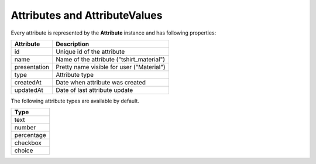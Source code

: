 Attributes and AttributeValues
==============================

Every attribute is represented by the **Attribute** instance and has following properties:

+--------------+-------------------------------------------+
| Attribute    | Description                               |
+==============+===========================================+
| id           | Unique id of the attribute                |
+--------------+-------------------------------------------+
| name         | Name of the attribute ("tshirt_material") |
+--------------+-------------------------------------------+
| presentation | Pretty name visible for user ("Material") |
+--------------+-------------------------------------------+
| type         | Attribute type                            |
+--------------+-------------------------------------------+
| createdAt    | Date when attribute was created           |
+--------------+-------------------------------------------+
| updatedAt    | Date of last attribute update             |
+--------------+-------------------------------------------+

The following attribute types are available by default.

+------------+
| Type       |
+============+
| text       |
+------------+
| number     |
+------------+
| percentage |
+------------+
| checkbox   |
+------------+
| choice     |
+------------+
